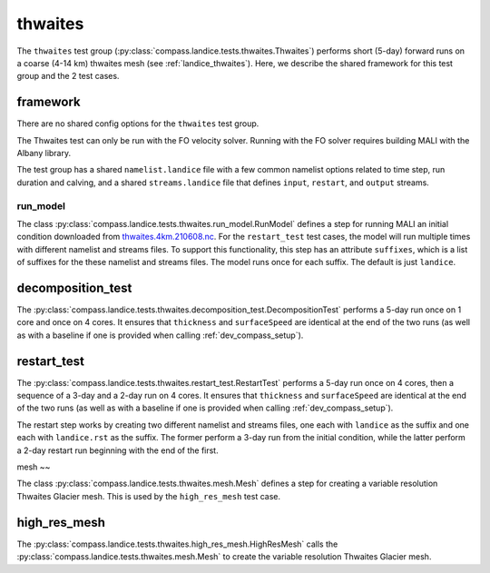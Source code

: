 .. _dev_landice_thwaites:

thwaites
=========

The ``thwaites`` test group (:py:class:`compass.landice.tests.thwaites.Thwaites`)
performs short (5-day) forward runs on a coarse (4-14 km) thwaites mesh
(see :ref:`landice_thwaites`).  Here, we describe the shared framework for
this test group and the 2 test cases.

.. _dev_landice_thwaites_framework:

framework
---------

There are no shared config options for the ``thwaites`` test group.

The Thwaites test can only be run with the FO velocity solver.
Running with the FO solver requires building MALI with the Albany
library.

The test group has a shared ``namelist.landice`` file with
a few common namelist options related to time step, run duration and calving,
and a shared ``streams.landice`` file that defines ``input``, ``restart``, and
``output`` streams.

run_model
~~~~~~~~~

The class :py:class:`compass.landice.tests.thwaites.run_model.RunModel`
defines a step for running MALI an initial condition downloaded from
`thwaites.4km.210608.nc <https://web.lcrc.anl.gov/public/e3sm/mpas_standalonedata/mpas-albany-landice/thwaites.4km.210608.nc>`_.
For the ``restart_test`` test cases, the model will run multiple times with
different namelist and streams files.  To support this functionality, this step
has an attribute ``suffixes``, which is a list of suffixes for the these
namelist and streams files.  The model runs once for each suffix.  The default
is just ``landice``.

.. _dev_landice_thwaites_decomposition_test:

decomposition_test
------------------

The :py:class:`compass.landice.tests.thwaites.decomposition_test.DecompositionTest`
performs a 5-day run once on 1 core and once on 4 cores.  It ensures that
``thickness`` and ``surfaceSpeed`` are identical at the end of the two runs
(as well as with a baseline if one is provided when calling
:ref:`dev_compass_setup`).

.. _dev_landice_thwaites_restart_test:

restart_test
------------

The :py:class:`compass.landice.tests.thwaites.restart_test.RestartTest`
performs a 5-day run once on 4 cores, then a sequence of a 3-day and a 2-day
run on 4 cores.  It ensures that ``thickness`` and ``surfaceSpeed`` are
identical at the end of the two runs (as well as with a baseline if one is
provided when calling :ref:`dev_compass_setup`).

The restart step works by creating two different namelist and streams files,
one each with ``landice`` as the suffix and one each with ``landice.rst`` as
the suffix.  The former perform a 3-day run from the initial condition, while
the latter perform a 2-day restart run beginning with the end of the first.

mesh
~~

The class :py:class:`compass.landice.tests.thwaites.mesh.Mesh`
defines a step for creating a variable resolution Thwaites Glacier mesh.
This is used by the ``high_res_mesh`` test case.

high_res_mesh
-------

The :py:class:`compass.landice.tests.thwaites.high_res_mesh.HighResMesh`
calls the :py:class:`compass.landice.tests.thwaites.mesh.Mesh` to create
the variable resolution Thwaites Glacier mesh.
